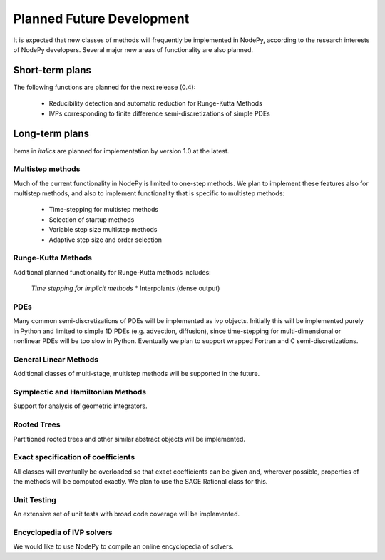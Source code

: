================================
Planned Future Development
================================

It is expected that new classes of methods will frequently be
implemented in NodePy, according to the research interests of
NodePy developers.
Several major new areas of functionality are also planned.

Short-term plans
================================

The following functions are planned for the next release (0.4):

    * Reducibility detection and automatic reduction for Runge-Kutta Methods
    * IVPs corresponding to finite difference semi-discretizations of simple PDEs


Long-term plans
================================

Items in *italics* are planned for implementation by version 1.0 at the latest.


Multistep methods
---------------------------

Much of the current functionality in NodePy is limited to one-step
methods.  We plan to implement these features also for multistep
methods, and also to implement functionality that is specific to
multistep methods:

    * Time-stepping for multistep methods
    * Selection of startup methods
    * Variable step size multistep methods
    * Adaptive step size and order selection

Runge-Kutta Methods
---------------------------
Additional planned functionality for Runge-Kutta methods includes:

    *Time stepping for implicit methods*
    * Interpolants (dense output)


PDEs
---------------------------

Many common semi-discretizations of PDEs will be implemented as
ivp objects.  Initially this will be implemented purely in Python and
limited to simple 1D PDEs (e.g. advection, diffusion), since 
time-stepping for multi-dimensional or nonlinear PDEs will be too
slow in Python.  Eventually we plan to support wrapped Fortran and C
semi-discretizations.

General Linear Methods
---------------------------
Additional classes of multi-stage, multistep methods will be supported
in the future.

Symplectic and Hamiltonian Methods
------------------------------------------------------
Support for analysis of geometric integrators.

Rooted Trees
---------------------------
Partitioned rooted trees and other similar abstract objects will be implemented.

Exact specification of coefficients
------------------------------------------------------

All classes will eventually be overloaded so that exact coefficients
can be given and, wherever possible, properties of the methods will 
be computed exactly.  We plan to use the SAGE Rational class for this.

Unit Testing
---------------------------

An extensive set of unit tests with broad code coverage will be implemented.


Encyclopedia of IVP solvers
---------------------------

We would like to use NodePy to compile an online encyclopedia of solvers.
